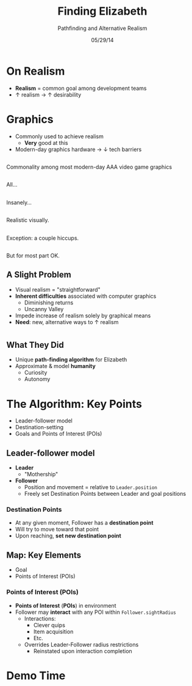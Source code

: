 #+TITLE: Finding Elizabeth

# bullshit hackery
#+AUTHOR: Pathfinding and Alternative Realism
#+EMAIL: Jonathan Jin

#+DATE: 05/29/14

#+OPTIONS: toc:nil num:nil reveal_progress
#+REVEAL_HLEVEL: 1
#+REVEAL_ROOT: ./

* On Realism

  - *Realism* = common goal among development teams
  - \uparrow realism \to \uparrow desirability

* Graphics

  - Commonly used to achieve realism
    - *Very* good at this
  - Modern-day graphics hardware \to \downarrow tech barriers

** [[file:img/Crysis3ExplosionsBeneaththeLibertyDome.png]]
   #+BEGIN_NOTES
   Commonality among most modern-day AAA video game graphics
   #+END_NOTES
** [[file:img/1367625794.jpg]]
   #+BEGIN_NOTES
   All...
   #+END_NOTES
** [[file:img/TombRaider_2013_03_06_02_25_01_757.jpg]]
   #+BEGIN_NOTES
   Insanely...
   #+END_NOTES
** [[file:img/O0vv1b7 - Imgur.jpg]]
   #+BEGIN_NOTES
   Realistic visually.
   #+END_NOTES
** [[file:img/hiccups2.gif]]
   #+BEGIN_NOTES
   Exception: a couple hiccups.
   #+END_NOTES
** [[file:img/tombraider-2013-03-29-21-07-25-94.jpg]]
   #+BEGIN_NOTES
   But for most part OK.
   #+END_NOTES

** A Slight Problem

   - Visual realism = "straightforward"
   - *Inherent difficulties* associated with computer graphics
     - Diminishing returns
     - Uncanny Valley
   - Impede increase of realism solely by graphical means
   - *Need*: new, alternative ways to \uparrow realism

* [[file:img/bsi_logo.png]]

** [[file:img/elizabeth.gif]]

** What They Did

   - Unique *path-finding algorithm* for Elizabeth
   - Approximate & model *humanity*
     - Curiosity
     - Autonomy

* The Algorithm: Key Points

  - Leader-follower model
  - Destination-setting
  - Goals and Points of Interest (POIs)
    
** Leader-follower model

   - *Leader*
     - "Mothership"
   - *Follower*
     - Position and movement = relative to =Leader.position=
     - Freely set Destination Points between Leader and goal positions

*** Destination Points

    - At any given moment, Follower has a *destination point*
    - Will try to move toward that point
    - Upon reaching, *set new destination point*

** Map: Key Elements
   
   - Goal
   - Points of Interest (POIs)

*** Points of Interest (POIs)

    - *Points of Interest* (*POIs*) in environment
    - Follower may *interact* with any POI within =Follower.sightRadius=
      - Interactions:
        - Clever quips
        - Item acquisition
        - Etc.
      - Overrides Leader-Follower radius restrictions
        - Reinstated upon interaction completion

* Demo Time
  #+REVEAL_HTML: <object width="900" height="500"> <param name="movie" value="demo/demo.swf"> <embed src="demo/demo.swf" width="900" height="500"> </embed> </object>
